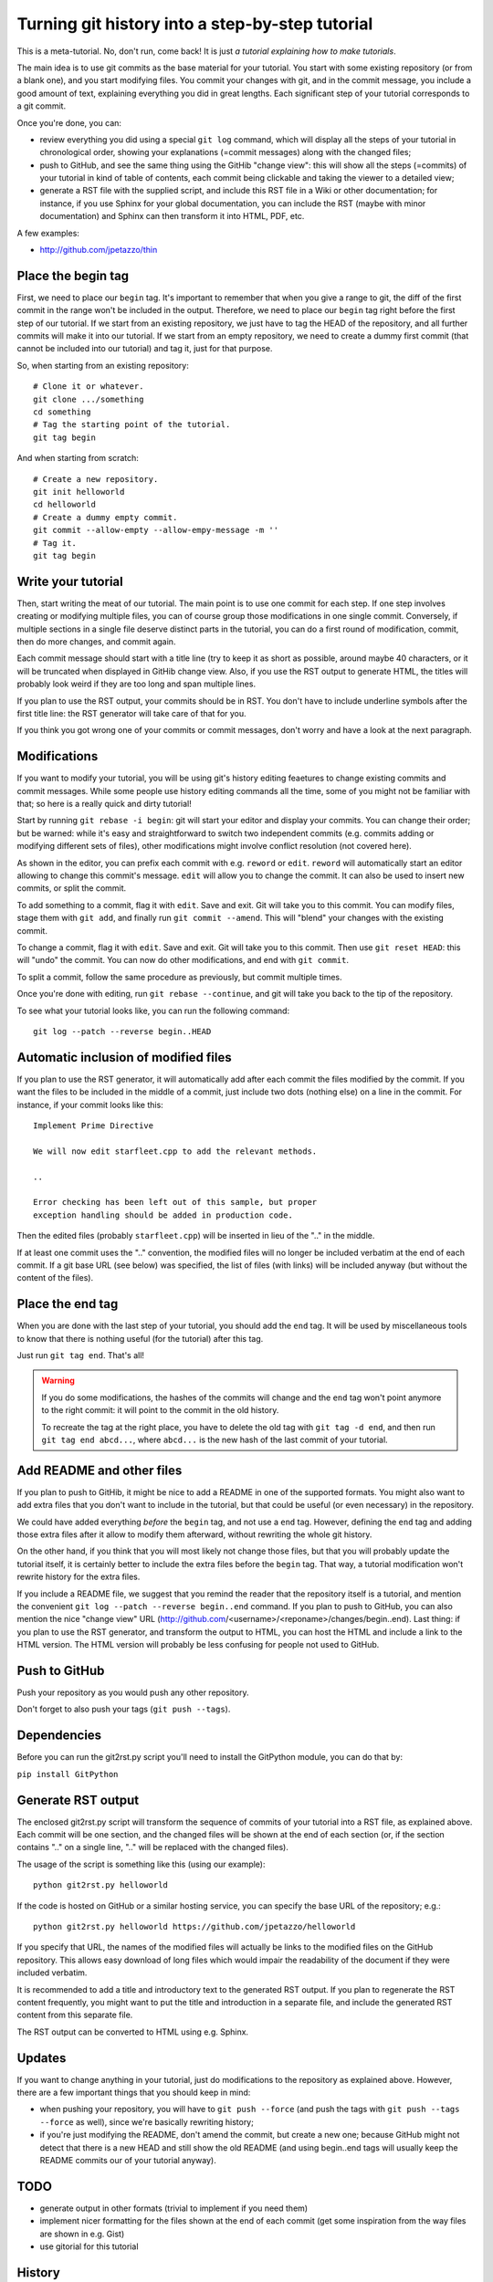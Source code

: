 Turning git history into a step-by-step tutorial
================================================

This is a meta-tutorial. No, don't run, come back! It is just
*a tutorial explaining how to make tutorials*.

The main idea is to use git commits as the base material for your tutorial.
You start with some existing repository (or from a blank one), and you
start modifying files. You commit your changes with git, and in the commit
message, you include a good amount of text, explaining everything you did
in great lengths. Each significant step of your tutorial corresponds to
a git commit.

Once you're done, you can:

* review everything you did using a special ``git log`` command, which
  will display all the steps of your tutorial in chronological order,
  showing your explanations (=commit messages) along with the changed
  files;
* push to GitHub, and see the same thing using the GitHib "change view":
  this will show all the steps (=commits) of your tutorial in kind of
  table of contents, each commit being clickable and taking the viewer
  to a detailed view;
* generate a RST file with the supplied script, and include this RST
  file in a Wiki or other documentation; for instance, if you use Sphinx
  for your global documentation, you can include the RST (maybe with
  minor documentation) and Sphinx can then transform it into HTML, PDF, etc.

A few examples:

* http://github.com/jpetazzo/thin


Place the begin tag
-------------------

First, we need to place our ``begin`` tag. It's important to remember that
when you give a range to git, the diff of the first commit in the range
won't be included in the output. Therefore, we need to place our ``begin``
tag right before the first step of our tutorial. If we start from an existing
repository, we just have to tag the HEAD of the repository, and all further
commits will make it into our tutorial. If we start from an empty repository,
we need to create a dummy first commit (that cannot be included into our
tutorial) and tag it, just for that purpose.

So, when starting from an existing repository::

  # Clone it or whatever.
  git clone .../something
  cd something
  # Tag the starting point of the tutorial.
  git tag begin

And when starting from scratch::

  # Create a new repository.
  git init helloworld
  cd helloworld
  # Create a dummy empty commit.
  git commit --allow-empty --allow-empy-message -m ''
  # Tag it.
  git tag begin


Write your tutorial
-------------------

Then, start writing the meat of our tutorial. The main point is to use one
commit for each step. If one step involves creating or modifying multiple
files, you can of course group those modifications in one single commit.
Conversely, if multiple sections in a single file deserve distinct parts
in the tutorial, you can do a first round of modification, commit, then
do more changes, and commit again.

Each commit message should start with a title line (try to keep it as short
as possible, around maybe 40 characters, or it will be truncated when
displayed in GitHib change view. Also, if you use the RST output to generate
HTML, the titles will probably look weird if they are too long and span
multiple lines.

If you plan to use the RST output, your commits should be in RST. You don't
have to include underline symbols after the first title line: the RST
generator will take care of that for you.

If you think you got wrong one of your commits or commit messages, don't
worry and have a look at the next paragraph.


Modifications
-------------

If you want to modify your tutorial, you will be using git's history editing
feaetures to change existing commits and commit messages. While some people
use history editing commands all the time, some of you might not be familiar
with that; so here is a really quick and dirty tutorial!

Start by running ``git rebase -i begin``: git will start your editor
and display your commits. You can change their order; but be warned:
while it's easy and straightforward to switch two independent commits
(e.g. commits adding or modifying different sets of files), other
modifications might involve conflict resolution (not covered here).

As shown in the editor, you can prefix each commit with e.g. ``reword``
or ``edit``. ``reword`` will automatically start an editor allowing
to change this commit's message. ``edit`` will allow you to change
the commit. It can also be used to insert new commits, or split the
commit.

To add something to a commit, flag it with ``edit``. Save and exit.
Git will take you to this commit. You can modify files, stage them with
``git add``, and finally run ``git commit --amend``. This will "blend" your
changes with the existing commit.

To change a commit, flag it with ``edit``. Save and exit.
Git will take you to this commit. Then use ``git reset HEAD``: this
will "undo" the commit. You can now do other modifications, and end
with ``git commit``.

To split a commit, follow the same procedure as previously, but
commit multiple times.

Once you're done with editing, run ``git rebase --continue``, and
git will take you back to the tip of the repository.

To see what your tutorial looks like, you can run the following command::

  git log --patch --reverse begin..HEAD


Automatic inclusion of modified files
-------------------------------------

If you plan to use the RST generator, it will automatically add
after each commit the files modified by the commit. If you want
the files to be included in the middle of a commit, just include
two dots (nothing else) on a line in the commit. For instance,
if your commit looks like this::

  Implement Prime Directive

  We will now edit starfleet.cpp to add the relevant methods.

  ..

  Error checking has been left out of this sample, but proper
  exception handling should be added in production code.

Then the edited files (probably ``starfleet.cpp``) will be
inserted in lieu of the ".." in the middle.

If at least one commit uses the ".." convention, the modified
files will no longer be included verbatim at the end of each
commit. If a git base URL (see below) was specified, the list
of files (with links) will be included anyway (but without
the content of the files).


Place the end tag
-----------------

When you are done with the last step of your tutorial, you should add
the ``end`` tag. It will be used by miscellaneous tools to know that
there is nothing useful (for the tutorial) after this tag.

Just run ``git tag end``. That's all!

.. warning::

   If you do some modifications, the hashes of the commits will change
   and the ``end`` tag won't point anymore to the right commit: it
   will point to the commit in the old history.

   To recreate the tag at the right place, you have to delete the old
   tag with ``git tag -d end``, and then run ``git tag end abcd...``,
   where ``abcd...`` is the new hash of the last commit of your tutorial.


Add README and other files
--------------------------

If you plan to push to GitHib, it might be nice to add a README in one
of the supported formats. You might also want to add extra files that
you don't want to include in the tutorial, but that could be useful
(or even necessary) in the repository.

We could have added everything *before* the ``begin`` tag, and not use
a ``end`` tag. However, defining the ``end`` tag and adding those extra
files after it allow to modify them afterward, without rewriting the
whole git history.

On the other hand, if you think that you will most likely not change
those files, but that you will probably update the tutorial itself,
it is certainly better to include the extra files before the ``begin``
tag. That way, a tutorial modification won't rewrite history for the
extra files.

If you include a README file, we suggest that you remind the reader
that the repository itself is a tutorial, and mention the convenient
``git log --patch --reverse begin..end`` command. If you plan to push
to GitHub, you can also mention the nice "change view" URL
(http://github.com/<username>/<reponame>/changes/begin..end).
Last thing: if you plan to use the RST generator, and transform the
output to HTML, you can host the HTML and include a link to the HTML
version. The HTML version will probably be less confusing for people
not used to GitHub.


Push to GitHub
--------------

Push your repository as you would push any other repository.

Don't forget to also push your tags (``git push --tags``).

Dependencies
------------

Before you can run the git2rst.py script you'll need to install the
GitPython module, you can do that by:

``pip install GitPython``


Generate RST output
-------------------

The enclosed git2rst.py script will transform the sequence of commits
of your tutorial into a RST file, as explained above. Each commit
will be one section, and the changed files will be shown at the end
of each section (or, if the section contains ".." on a single line,
".." will be replaced with the changed files).

The usage of the script is something like this (using our example)::

  python git2rst.py helloworld

If the code is hosted on GitHub or a similar hosting service,
you can specify the base URL of the repository; e.g.::

  python git2rst.py helloworld https://github.com/jpetazzo/helloworld

If you specify that URL, the names of the modified files will
actually be links to the modified files on the GitHub repository.
This allows easy download of long files which would impair the
readability of the document if they were included verbatim.

It is recommended to add a title and introductory text to the generated
RST output. If you plan to regenerate the RST content frequently,
you might want to put the title and introduction in a separate file,
and include the generated RST content from this separate file.

The RST output can be converted to HTML using e.g. Sphinx.


Updates
-------

If you want to change anything in your tutorial, just do modifications
to the repository as explained above. However, there are a few important
things that you should keep in mind:

* when pushing your repository, you will have to ``git push --force``
  (and push the tags with ``git push --tags --force`` as well), since
  we're basically rewriting history;
* if you're just modifying the README, don't amend the commit, but create
  a new one; because GitHub might not detect that there is a new HEAD
  and still show the old README (and using begin..end tags will usually
  keep the README commits our of your tutorial anyway).


TODO
----

* generate output in other formats (trivial to implement if you need them)
* implement nicer formatting for the files shown at the end of each commit
  (get some inspiration from the way files are shown in e.g. Gist)
* use gitorial for this tutorial


History
-------

I initially wrote this because I wanted people to be able to clone the
code of my tutorials, but I also wanted to generate a "user-friendly"
document. And I did not want the code and the documentation to get out
of sync.

After writing this, I had to come up with a name; and thought that
"gitorial" would be satisfactory. I then found out that there were already
other "gitorial" projects out there. Since the motivations seem to be the
same, I hope nobody will mind if I use the same name!

